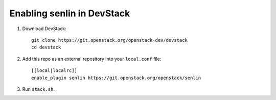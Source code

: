 ===========================
Enabling senlin in DevStack
===========================

1. Download DevStack::

     git clone https://git.openstack.org/openstack-dev/devstack
     cd devstack

2. Add this repo as an external repository into your ``local.conf`` file::

     [[local|localrc]]
     enable_plugin senlin https://git.openstack.org/openstack/senlin

3. Run ``stack.sh``.
